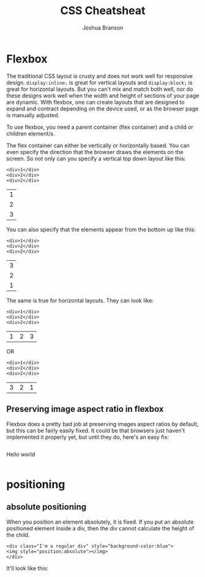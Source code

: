 #+TITLE:CSS Cheatsheat
#+AUTHOR:Joshua Branson
#+LATEX_HEADER: \usepackage{lmodern}
#+LATEX_HEADER: \usepackage[QX]{fontenc}

* Flexbox

# Much of this content comes from [[https://css-tricks.com/snippets/css/a-guide-to-flexbox/][css tricks]] https://css-tricks.com/snippets/css/a-guide-to-flexbox/

The traditional CSS layout is crusty and does not work well for responsive design.  =display:inline;= is great for vertical layouts and =display:block;= is great for horizontal layouts.  But you can't mix and match both well, nor do these designs work well when the width and height of sections of your page are dynamic.  With flexbox, one can create layouts that are designed to expand and contract depending on the device used, or as the browser page is manually adjusted.

To use flexbox, you need a parent container (flex container) and a child or children element/s.

The flex container can either be vertically or horizontally based.  You can even specify the direction that the browser draws the elements on the screen.  So not only can you specify a vertical top down layout like this:

#+BEGIN_EXAMPLE
<div>1</div>
<div>2</div>
<div>2</div>
#+END_EXAMPLE

 | 1 |
 | 2 |
 | 3 |

 You can also specify that the elements appear from the bottom up like this:

#+BEGIN_EXAMPLE
<div>1</div>
<div>2</div>
<div>2</div>
#+END_EXAMPLE

 | 3 |
 | 2 |
 | 1 |

 The same is true for horizontal layouts.  They can look like:

#+BEGIN_EXAMPLE
<div>1</div>
<div>2</div>
<div>2</div>
#+END_EXAMPLE

 | 1 | 2 | 3 |

 OR

#+BEGIN_EXAMPLE
<div>1</div>
<div>2</div>
<div>2</div>
#+END_EXAMPLE

| 3 | 2 | 1 |

** Preserving image aspect ratio in flexbox
Flexbox does a pretty bad job at preserving images aspect ratios by default, but this can be fairly easily fixed.  It could be that browsers just haven't implemented it properly yet, but until they do, here's an easy fix:

#+BEGIN_HTML
<div style="display:flex;">
  <div>
     <img style="width:100%;" src="img.png">
  </div>
  <p>Hello world</p>
</div>
#+END_HTML
* positioning
** absolute positioning

When you position an element absolutely, it is fixed.  If you put an absolute positioned element inside a div, then the div cannot calculate the height of the child.

#+BEGIN_EXAMPLE
<div class="I'm a regular div" style="background-color:blue">
<img style="position:absolute"></img>
</div>
#+END_EXAMPLE

 It'll look like this:

 [[./images/abs-pos-height.png]]
